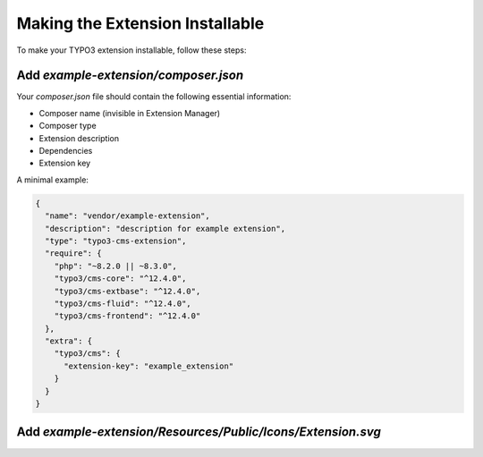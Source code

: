 .. _making-the-extension-installable:

=============================
Making the Extension Installable
=============================

To make your TYPO3 extension installable, follow these steps:

Add `example-extension/composer.json`
-------------------------------------

Your `composer.json` file should contain the following essential information:

* Composer name (invisible in Extension Manager)
* Composer type
* Extension description
* Dependencies
* Extension key

A minimal example:

.. code-block:: json

    {
      "name": "vendor/example-extension",
      "description": "description for example extension",
      "type": "typo3-cms-extension",
      "require": {
        "php": "~8.2.0 || ~8.3.0",
        "typo3/cms-core": "^12.4.0",
        "typo3/cms-extbase": "^12.4.0",
        "typo3/cms-fluid": "^12.4.0",
        "typo3/cms-frontend": "^12.4.0"
      },
      "extra": {
        "typo3/cms": {
          "extension-key": "example_extension"
        }
      }
    }

Add `example-extension/Resources/Public/Icons/Extension.svg`
------------------------------------------------------------
